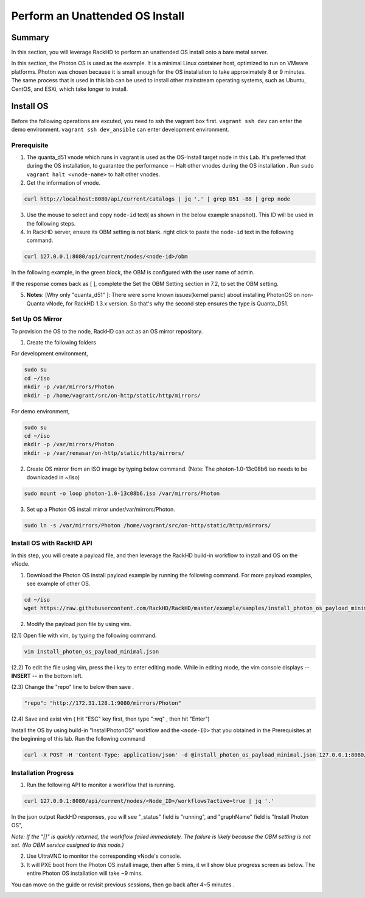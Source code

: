 Perform an Unattended OS Install
=================================

Summary
------------

In this section, you will leverage RackHD to perform an unattended OS install onto a bare metal server.

In this section, the Photon OS is used as the example. It is a minimal Linux container host, optimized to run on VMware platforms. Photon was chosen because it is small enough for the OS installation to take approximately 8 or 9 minutes. The same process that is used in this lab can be used to install other mainstream operating systems, such as Ubuntu, CentOS, and ESXi, which take longer to install.

Install OS
-----------------
Before the following operations are excuted, you need to ssh the vagrant box first. ``vagrant ssh dev`` can enter the demo environment. ``vagrant ssh dev_ansible`` can enter development environment.

Prerequisite
~~~~~~~~~~~~~

1. The quanta_d51 vnode which runs in vagrant is used as the OS-Install target node in this Lab. It's preferred that during the OS installation, to guarantee the performance -- Halt other vnodes during the OS installation . Run ``sudo vagrant halt <vnode-name>`` to halt other vnodes.

2. Get the information of vnode.

.. code::

  curl http://localhost:8080/api/current/catalogs | jq '.' | grep D51 -B8 | grep node

.. image:: ../_static/node_info.png
     :height: 250
     :align: center
   
    
3. Use the mouse to select and copy ``node-id`` text( as shown in the below example snapshot). This ID will be used in the following steps.

4. In RackHD server, ensure its OBM setting is not blank. right click to paste the ``node-id`` text in the following command.

.. code::

  curl 127.0.0.1:8080/api/current/nodes/<node-id>/obm

In the following example, in the green block, the OBM is configured with the user name of admin.

If the response comes back as [ ], complete the Set the OBM Setting section in 7.2, to set the OBM setting.

5. **Notes**: [Why only "quanta_d51" ]: There were some known issues(kernel panic) about installing PhotonOS on non-Quanta vNode, for RackHD 1.3.x version. So that's why the second step ensures the type is Quanta_D51.

Set Up OS Mirror
~~~~~~~~~~~~~~~~

To provision the OS to the node, RackHD can act as an OS mirror repository.

1. Create the following folders

For development environment, 
  
.. code::

    sudo su
    cd ~/iso
    mkdir -p /var/mirrors/Photon
    mkdir -p /home/vagrant/src/on-http/static/http/mirrors/

For demo environment,
 
.. code::
   
    sudo su
    cd ~/iso
    mkdir -p /var/mirrors/Photon
    mkdir -p /var/renasar/on-http/static/http/mirrors/
   
2. Create OS mirror from an ISO image by typing below command. (Note: The photon-1.0-13c08b6.iso needs to be downloaded in ~/iso)

.. code::

   sudo mount -o loop photon-1.0-13c08b6.iso /var/mirrors/Photon


3. Set up a Photon OS install mirror under/var/mirrors/Photon.

.. code::

   sudo ln -s /var/mirrors/Photon /home/vagrant/src/on-http/static/http/mirrors/

 
Install OS with RackHD API
~~~~~~~~~~~~~~~~~~~~~~~~~~

In this step, you will create a payload file, and then leverage the RackHD build-in workflow to install and OS on the vNode.

1. Download the Photon OS install payload example by running the following command. For more payload examples, see example of other OS.

.. code::

   cd ~/iso
   wget https://raw.githubusercontent.com/RackHD/RackHD/master/example/samples/install_photon_os_payload_minimal.json


.. image:: ../_static/wget_iso.png
   :height: 220
   :align: center

2. Modify the payload json file by using vim.

(2.1) Open file with vim, by typing the following command.

.. code::

  vim install_photon_os_payload_minimal.json


(2.2) To edit the file using vim, press the i key to enter editing mode. While in editing mode, the vim console displays -- **INSERT** -- in the bottom left.

(2.3) Change the "repo" line to below then save .

.. code::

  "repo": "http://172.31.128.1:9080/mirrors/Photon"

(2.4) Save and exist vim ( Hit "ESC" key first, then type ":wq" , then hit "Enter")


Install the OS by using build-in "InstallPhotonOS" workflow and the ``<node-ID>`` that you obtained in the Prerequisites at the beginning of this lab. Run the following command

.. code::

  curl -X POST -H 'Content-Type: application/json' -d @install_photon_os_payload_minimal.json 127.0.0.1:8080/api/current/nodes/<node-ID>/workflows?name=Graph.InstallPhotonOS | jq '.'

Installation Progress
~~~~~~~~~~~~~~~~~~~~~

1. Run the following API to monitor a workflow that is running.

.. code::

  curl 127.0.0.1:8080/api/current/nodes/<Node_ID>/workflows?active=true | jq '.'


In the json output RackHD responses, you will see "_status" field is "running", and "graphName" field is "Install Photon OS",

`Note: If the "[]" is quickly returned, the workflow failed immediately. The failure is likely because the OBM setting is not set. (No OBM service assigned to this node.)`


2. Use UltraVNC to monitor the corresponding vNode's console.

3. It will PXE boot from the Photon OS install image, then after 5 mins, it will show blue progress screen as below. The entire Photon OS installation will take ~9 mins.

You can move on the guide or revisit previous sessions, then go back after 4~5 minutes .

.. image:: ../_static/install_os_process.png
   :height: 450
   :align: center 
